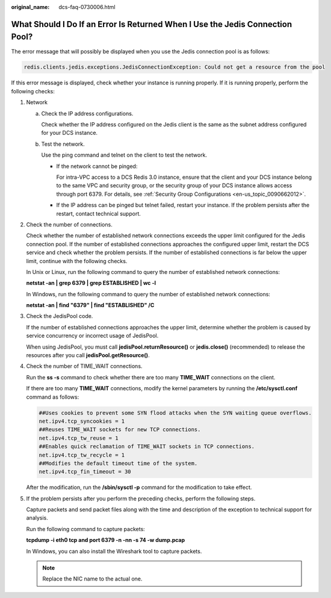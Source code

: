 :original_name: dcs-faq-0730006.html

.. _dcs-faq-0730006:

What Should I Do If an Error Is Returned When I Use the Jedis Connection Pool?
==============================================================================

The error message that will possibly be displayed when you use the Jedis connection pool is as follows:

.. code-block::

   redis.clients.jedis.exceptions.JedisConnectionException: Could not get a resource from the pool

If this error message is displayed, check whether your instance is running properly. If it is running properly, perform the following checks:

#. Network

   a. Check the IP address configurations.

      Check whether the IP address configured on the Jedis client is the same as the subnet address configured for your DCS instance.

   b. Test the network.

      Use the ping command and telnet on the client to test the network.

      -  If the network cannot be pinged:

         For intra-VPC access to a DCS Redis 3.0 instance, ensure that the client and your DCS instance belong to the same VPC and security group, or the security group of your DCS instance allows access through port 6379. For details, see :ref:`Security Group Configurations <en-us_topic_0090662012>`.

      -  If the IP address can be pinged but telnet failed, restart your instance. If the problem persists after the restart, contact technical support.

#. Check the number of connections.

   Check whether the number of established network connections exceeds the upper limit configured for the Jedis connection pool. If the number of established connections approaches the configured upper limit, restart the DCS service and check whether the problem persists. If the number of established connections is far below the upper limit, continue with the following checks.

   In Unix or Linux, run the following command to query the number of established network connections:

   **netstat -an \| grep 6379 \| grep ESTABLISHED \| wc -l**

   In Windows, run the following command to query the number of established network connections:

   **netstat -an \| find "6379" \| find "ESTABLISHED" /C**

#. Check the JedisPool code.

   If the number of established connections approaches the upper limit, determine whether the problem is caused by service concurrency or incorrect usage of JedisPool.

   When using JedisPool, you must call **jedisPool.returnResource()** or **jedis.close()** (recommended) to release the resources after you call **jedisPool.getResource()**.

#. Check the number of TIME_WAIT connections.

   Run the **ss -s** command to check whether there are too many **TIME_WAIT** connections on the client.

   |image1|

   If there are too many **TIME_WAIT** connections, modify the kernel parameters by running the **/etc/sysctl.conf** command as follows:

   .. code-block::

      ##Uses cookies to prevent some SYN flood attacks when the SYN waiting queue overflows.
      net.ipv4.tcp_syncookies = 1
      ##Reuses TIME_WAIT sockets for new TCP connections.
      net.ipv4.tcp_tw_reuse = 1
      ##Enables quick reclamation of TIME_WAIT sockets in TCP connections.
      net.ipv4.tcp_tw_recycle = 1
      ##Modifies the default timeout time of the system.
      net.ipv4.tcp_fin_timeout = 30

   After the modification, run the **/sbin/sysctl -p** command for the modification to take effect.

#. If the problem persists after you perform the preceding checks, perform the following steps.

   Capture packets and send packet files along with the time and description of the exception to technical support for analysis.

   Run the following command to capture packets:

   **tcpdump -i eth0 tcp and port 6379 -n -nn -s 74 -w dump.pcap**

   In Windows, you can also install the Wireshark tool to capture packets.

   .. note::

      Replace the NIC name to the actual one.

.. |image1| image:: /_static/images/en-us_image_0266315615.png
